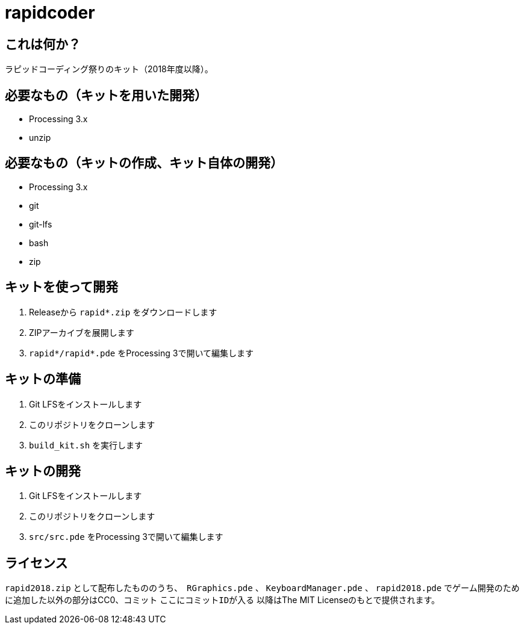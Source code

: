 = rapidcoder

== これは何か？
ラピッドコーディング祭りのキット（2018年度以降）。

== 必要なもの（キットを用いた開発）
* Processing 3.x
* unzip

== 必要なもの（キットの作成、キット自体の開発）
* Processing 3.x
* git
* git-lfs
* bash
* zip

== キットを使って開発
. Releaseから `rapid*.zip` をダウンロードします
. ZIPアーカイブを展開します
. `rapid*/rapid*.pde` をProcessing 3で開いて編集します

== キットの準備
. Git LFSをインストールします
. このリポジトリをクローンします
. `build_kit.sh` を実行します

== キットの開発
. Git LFSをインストールします
. このリポジトリをクローンします
. `src/src.pde` をProcessing 3で開いて編集します

== ライセンス
`rapid2018.zip` として配布したもののうち、　`RGraphics.pde` 、 `KeyboardManager.pde` 、 `rapid2018.pde` でゲーム開発のために追加した以外の部分はCC0、コミット `ここにコミットIDが入る` 以降はThe MIT Licenseのもとで提供されます。
